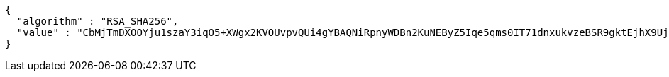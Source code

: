 [source,options="nowrap"]
----
{
  "algorithm" : "RSA_SHA256",
  "value" : "CbMjTmDXOOYju1szaY3iqO5+XWgx2KVOUvpvQUi4gYBAQNiRpnyWDBn2KuNEByZ5Iqe5qms0IT71dnxukvzeBSR9gktEjhX9UjBKYrM1Z/lVoTb6/FuXX3uc9BFFkNtSmu0PIWgTWr3sBbtswXlDHX8b86PeCXSsDpLv2A8LK1WwJf078stErMy9wtk9d5Vts5UuDKHk7plTbyhrBcL8XW+K/hR5NUwG3dP/nR5Y8U0bYa2NSUyBbgzK1+2JcOVnAwSic074iUyY/c756W3XWjhrHnoBfs9hRERVFvEeroAyicYsAHTb7mB/HCou32hmQ0Hye4PpNhywx76zXVw56Q=="
}
----